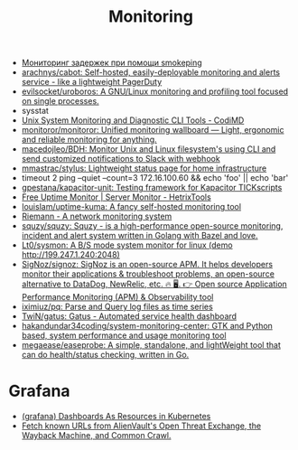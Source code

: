 :PROPERTIES:
:ID:       2b539a3a-9b4d-4557-8764-e135b117ada6
:END:
#+title: Monitoring

- [[https://prudnitskiy.pro/2014/10/24/smokeping/][Мониторинг задержек при помощи smokeping]]
- [[https://github.com/arachnys/cabot][arachnys/cabot: Self-hosted, easily-deployable monitoring and alerts service - like a lightweight PagerDuty]]
- [[https://github.com/evilsocket/uroboros][evilsocket/uroboros: A GNU/Linux monitoring and profiling tool focused on single processes.]]
- sysstat
- [[https://docs.monadical.com/s/system-monitoring-tools#][Unix System Monitoring and Diagnostic CLI Tools - CodiMD]]
- [[https://github.com/monitoror/monitoror][monitoror/monitoror: Unified monitoring wallboard — Light, ergonomic and reliable monitoring for anything.]]
- [[https://github.com/macedojleo/BDH][macedojleo/BDH: Monitor Unix and Linux filesystem's using CLI and send customized notifications to Slack with webhook]]
- [[https://github.com/mmastrac/stylus][mmastrac/stylus: Lightweight status page for home infrastructure]]
- timeout 2 ping --quiet --count=3 172.16.100.60 && echo 'foo' || echo 'bar'
- [[https://github.com/gpestana/kapacitor-unit][gpestana/kapacitor-unit: Testing framework for Kapacitor TICKscripts]]
- [[https://hetrixtools.com/uptime-monitor/][Free Uptime Monitor | Server Monitor - HetrixTools]]
- [[https://github.com/louislam/uptime-kuma][louislam/uptime-kuma: A fancy self-hosted monitoring tool]]
- [[https://riemann.io/][Riemann - A network monitoring system]]
- [[https://github.com/squzy/squzy][squzy/squzy: Squzy - is a high-performance open-source monitoring, incident and alert system written in Golang with Bazel and love.]]
- [[https://github.com/Lt0/sysmon][Lt0/sysmon: A B/S mode system monitor for linux (demo http://199.247.1.240:2048)]]
- [[https://github.com/SigNoz/signoz][SigNoz/signoz: SigNoz is an open-source APM. It helps developers monitor their applications & troubleshoot problems, an open-source alternative to DataDog, NewRelic, etc. 🔥 🖥. 👉 Open source Application Performance Monitoring (APM) & Observability tool]]
- [[https://github.com/iximiuz/pq][iximiuz/pq: Parse and Query log files as time series]]
- [[https://github.com/TwiN/gatus][TwiN/gatus: Gatus - Automated service health dashboard]]
- [[https://github.com/hakandundar34coding/system-monitoring-center][hakandundar34coding/system-monitoring-center: GTK and Python based, system performance and usage monitoring tool]]
- [[https://github.com/megaease/easeprobe][megaease/easeprobe: A simple, standalone, and lightWeight tool that can do health/status checking, written in Go.]]

* Grafana
- [[https://github.com/K-Phoen/dark][(grafana) Dashboards As Resources in Kubernetes]]
- [[https://github.com/lc/gau][Fetch known URLs from AlienVault's Open Threat Exchange, the Wayback Machine, and Common Crawl.]]

